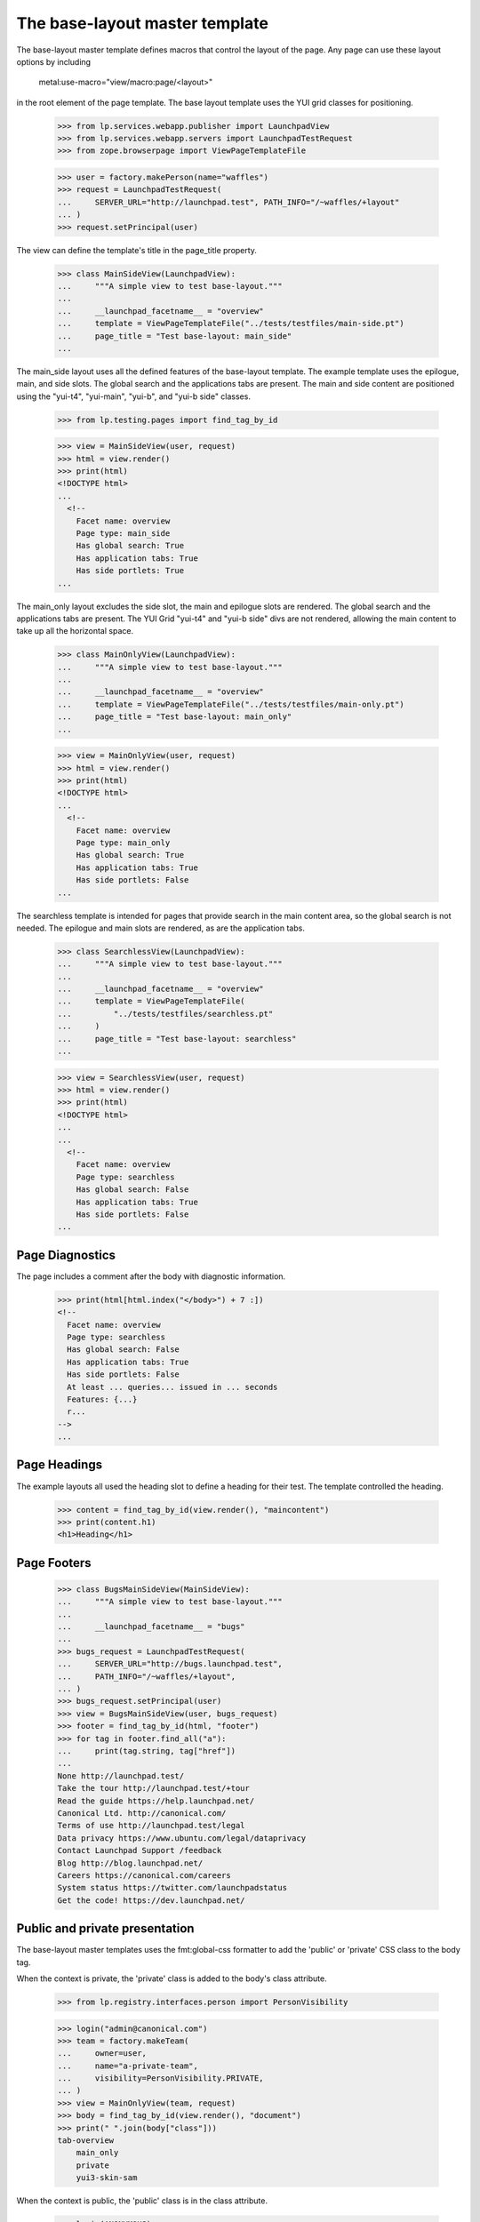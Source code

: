 ===============================
The base-layout master template
===============================

The base-layout master template defines macros that control the layout
of the page. Any page can use these layout options by including

    metal:use-macro="view/macro:page/<layout>"

in the root element of the page template. The base layout template uses the
YUI grid classes for positioning.

    >>> from lp.services.webapp.publisher import LaunchpadView
    >>> from lp.services.webapp.servers import LaunchpadTestRequest
    >>> from zope.browserpage import ViewPageTemplateFile

    >>> user = factory.makePerson(name="waffles")
    >>> request = LaunchpadTestRequest(
    ...     SERVER_URL="http://launchpad.test", PATH_INFO="/~waffles/+layout"
    ... )
    >>> request.setPrincipal(user)

The view can define the template's title in the page_title property.

    >>> class MainSideView(LaunchpadView):
    ...     """A simple view to test base-layout."""
    ...
    ...     __launchpad_facetname__ = "overview"
    ...     template = ViewPageTemplateFile("../tests/testfiles/main-side.pt")
    ...     page_title = "Test base-layout: main_side"
    ...

The main_side layout uses all the defined features of the base-layout
template. The example template uses the epilogue, main, and side
slots. The global search and the applications tabs are present. The
main and side content are positioned using the "yui-t4", "yui-main",
"yui-b", and "yui-b side" classes.

    >>> from lp.testing.pages import find_tag_by_id

    >>> view = MainSideView(user, request)
    >>> html = view.render()
    >>> print(html)
    <!DOCTYPE html>
    ...
      <!--
        Facet name: overview
        Page type: main_side
        Has global search: True
        Has application tabs: True
        Has side portlets: True
    ...

The main_only layout excludes the side slot, the main and epilogue slots are
rendered. The global search and the applications tabs are present. The
YUI Grid "yui-t4" and "yui-b side" divs are not rendered, allowing the main
content to take up all the horizontal space.

    >>> class MainOnlyView(LaunchpadView):
    ...     """A simple view to test base-layout."""
    ...
    ...     __launchpad_facetname__ = "overview"
    ...     template = ViewPageTemplateFile("../tests/testfiles/main-only.pt")
    ...     page_title = "Test base-layout: main_only"
    ...

    >>> view = MainOnlyView(user, request)
    >>> html = view.render()
    >>> print(html)
    <!DOCTYPE html>
    ...
      <!--
        Facet name: overview
        Page type: main_only
        Has global search: True
        Has application tabs: True
        Has side portlets: False
    ...

The searchless template is intended for pages that provide search in the main
content area, so the global search is not needed. The epilogue and main
slots are rendered, as are the application tabs.

    >>> class SearchlessView(LaunchpadView):
    ...     """A simple view to test base-layout."""
    ...
    ...     __launchpad_facetname__ = "overview"
    ...     template = ViewPageTemplateFile(
    ...         "../tests/testfiles/searchless.pt"
    ...     )
    ...     page_title = "Test base-layout: searchless"
    ...

    >>> view = SearchlessView(user, request)
    >>> html = view.render()
    >>> print(html)
    <!DOCTYPE html>
    ...
    ...
      <!--
        Facet name: overview
        Page type: searchless
        Has global search: False
        Has application tabs: True
        Has side portlets: False
    ...


Page Diagnostics
----------------

The page includes a comment after the body with diagnostic information.

    >>> print(html[html.index("</body>") + 7 :])
    <!--
      Facet name: overview
      Page type: searchless
      Has global search: False
      Has application tabs: True
      Has side portlets: False
      At least ... queries... issued in ... seconds
      Features: {...}
      r...
    -->
    ...

Page Headings
-------------

The example layouts all used the heading slot to define a heading for their
test. The template controlled the heading.

    >>> content = find_tag_by_id(view.render(), "maincontent")
    >>> print(content.h1)
    <h1>Heading</h1>


Page Footers
------------

    >>> class BugsMainSideView(MainSideView):
    ...     """A simple view to test base-layout."""
    ...
    ...     __launchpad_facetname__ = "bugs"
    ...
    >>> bugs_request = LaunchpadTestRequest(
    ...     SERVER_URL="http://bugs.launchpad.test",
    ...     PATH_INFO="/~waffles/+layout",
    ... )
    >>> bugs_request.setPrincipal(user)
    >>> view = BugsMainSideView(user, bugs_request)
    >>> footer = find_tag_by_id(html, "footer")
    >>> for tag in footer.find_all("a"):
    ...     print(tag.string, tag["href"])
    ...
    None http://launchpad.test/
    Take the tour http://launchpad.test/+tour
    Read the guide https://help.launchpad.net/
    Canonical Ltd. http://canonical.com/
    Terms of use http://launchpad.test/legal
    Data privacy https://www.ubuntu.com/legal/dataprivacy
    Contact Launchpad Support /feedback
    Blog http://blog.launchpad.net/
    Careers https://canonical.com/careers
    System status https://twitter.com/launchpadstatus
    Get the code! https://dev.launchpad.net/


Public and private presentation
-------------------------------

The base-layout master templates uses the fmt:global-css formatter to
add the 'public' or 'private' CSS class to the body tag.

When the context is private, the 'private' class is added to the body's class
attribute.

    >>> from lp.registry.interfaces.person import PersonVisibility

    >>> login("admin@canonical.com")
    >>> team = factory.makeTeam(
    ...     owner=user,
    ...     name="a-private-team",
    ...     visibility=PersonVisibility.PRIVATE,
    ... )
    >>> view = MainOnlyView(team, request)
    >>> body = find_tag_by_id(view.render(), "document")
    >>> print(" ".join(body["class"]))
    tab-overview
        main_only
        private
        yui3-skin-sam

When the context is public, the 'public' class is in the class attribute.

    >>> login(ANONYMOUS)
    >>> team = factory.makeTeam(owner=user, name="a-public-team")
    >>> view = MainOnlyView(team, request)
    >>> body = find_tag_by_id(view.render(), "document")
    >>> print(" ".join(body["class"]))
    tab-overview main_only public yui3-skin-sam


Notifications
-------------

Notifications are displayed between the breadcrumbs and the page content.

    >>> request.response.addInfoNotification("I cannot do that Dave.")
    >>> view = MainOnlyView(user, request)
    >>> body_tag = find_tag_by_id(view.render(), "maincontent")
    >>> print(str(body_tag))
    <div ... id="maincontent">
      ...
      <div id="request-notifications">
        <div class="informational message">I cannot do that Dave.</div>
      </div>
      <div class="top-portlet">
      ...

For ajax requests to form views, notifications are added to the response
headers.

    >>> from lp.app.browser.launchpadform import action, LaunchpadFormView
    >>> from zope.interface import Interface
    >>> class FormView(LaunchpadFormView):
    ...     """A simple view to test notifications."""
    ...
    ...     class schema(Interface):
    ...         """A default schema."""
    ...
    ...     @action("Test", name="test")
    ...     def test_action(self, action, data):
    ...         pass
    ...

    >>> extra = {"HTTP_X_REQUESTED_WITH": "XMLHttpRequest"}
    >>> request = LaunchpadTestRequest(
    ...     method="POST", form={"field.actions.test": "Test"}, **extra
    ... )
    >>> request.response.addInfoNotification("I cannot do that Dave.")
    >>> view = FormView(user, request)
    >>> view.initialize()
    >>> print(request.response.getHeader("X-Lazr-Notifications"))
    [[20, "I cannot do that Dave."]]
